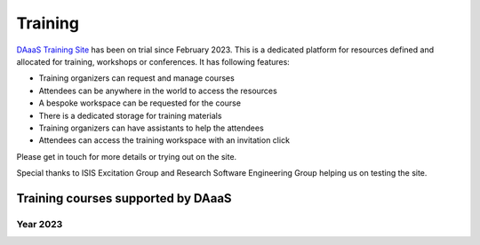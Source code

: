 Training
=========

`DAaaS Training Site <https://training.analysis.stfc.ac.uk/>`__ has been
on trial since February 2023. This is a dedicated platform for resources
defined and allocated for training, workshops or conferences. It has
following features:

-  Training organizers can request and manage courses
-  Attendees can be anywhere in the world to access the resources
-  A bespoke workspace can be requested for the course
-  There is a dedicated storage for training materials
-  Training organizers can have assistants to help the attendees
-  Attendees can access the training workspace with an invitation click

Please get in touch for more details or trying out on the site.

Special thanks to ISIS Excitation Group and Research Software Engineering Group helping us on testing the site.

Training courses supported by DAaaS
-----------------------------------

Year 2023
~~~~~~~~~

.. list-table:: 
    :widths: 50 30 20 20 20 20
    :header-rows: 1

    * - Course
      - Course
      - Facility/Groups
      - Start
      - End
      - Number of users
      - Organiser
    * - Ansible Basics
      - 
      - ISIS Software Engineering
      - 31/05/2023
      - 31/05/2023
      - 12
      - Franz Lang
    * - CCP-WSI OpenFOAM Parallel Performance Training
      - `Detail <https://ccp-wsi.ac.uk/events/training/openfoam-parallel-performance-engineering-workshop/>`_
      - Scientific Computing Computational Engineering 
      - 05/06/2023
      - 06/06/2023
      - 20
      - Stephen Longshaw
    * - MDMC dev workshop
      -
      - ISIS Software Engineering
      - 19/06/2023
      - 20/06/2023
      - 10
      - Franz Lang
    * - OPS/OPENSBLI
      -
      - Scientific Computing Computational Engineering 
      - 25/07/2023
      - 27/07/2023
      - 25
      - Jianping Meng
    * - luCr2023
      - 
      - Scientific Computing Computational Biology
      - 22/08/2023
      - 28/08/2023
      - 70
      - Agnel Praveen Joseph
    * - High power laser training weeks
      - `Detail <https://www.laserlab-europe.eu/events/laserlab-events/2023/clf-training-weeks-for-high-power-laser-experiments-4-29-september-2023-didcot-oxford-uk>`_
      - CLF Gemini
      - 04/09/2023
      - 22/09/2023
      - 15
      - Stephen Dann
    * - IBSim 4i 2023
      - `Detail <https://ibsim.co.uk/events/ibsim-4i/>`_
      - Scientific Computing Tomography 
      - 09/10/2023
      - 10/10/2023
      - 25
      - Edoardo Pasca
    * - CECAM School for CFD and HPC
      -
      - Scientific Computing Computational Engineering 
      - 30/10/2023
      - 31/10/2023
      - 25
      - Stephno Ralfo
    * - High power laser training weeks
      - `Detail <https://www.laserlab-europe.eu/events/laserlab-events/2023/clf-training-weeks-for-high-power-laser-experiments-4-29-september-2023-didcot-oxford-uk>`_
      - CLF Gemini
      - 03/11/2023
      - 17/11/2023
      - 15
      - Stephen Dann
    * - Spring8 Workshop
      - 
      - Scientific Computing Computational Biology
      - 05/11/2023
      - 12/11/2023
      - 25
      - Agnel Praveen Joseph

